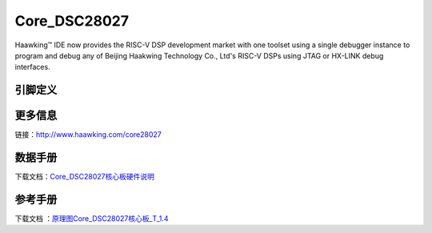 ============
Core_DSC28027
============

Haawking™ IDE now provides the RISC-V DSP development market with one toolset using a single debugger instance to program and debug any of Beijing Haakwing Technology Co., Ltd's RISC-V DSPs using JTAG or HX-LINK debug interfaces.


引脚定义
============

.. image:: ../images/c27.png
  :width: 800
  
更多信息
============

链接：http://www.haawking.com/core28027


数据手册
============
下载文档：`Core_DSC28027核心板硬件说明`__

.. __: https://github.com/JunningWu/riscv-dsp/blob/master/docs/Demo-Boards/Core_DSC28027/Core_DSC28027%E6%A0%B8%E5%BF%83%E6%9D%BF%E7%A1%AC%E4%BB%B6%E8%AF%B4%E6%98%8E.pdf

参考手册
============

下载文档 ：`原理图Core_DSC28027核心板_T_1.4`__

.. __: https://github.com/JunningWu/riscv-dsp/blob/master/docs/Demo-Boards/Core_DSC28027/%E5%8E%9F%E7%90%86%E5%9B%BECore_DSC28027%E6%A0%B8%E5%BF%83%E6%9D%BF_T_1.4.pdf
